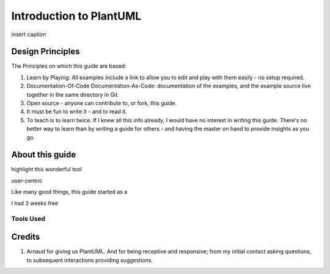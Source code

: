 *******************************************************************************
Introduction to PlantUML
*******************************************************************************

.. _vision: https://www.scaledagileframework.com/vision/
.. _PlantUML: https://www.plantuml.com/
.. _PlantUMLPreProcessor: https://plantuml.com/preprocessing

.. figure:: plantumllogo.png
    :width: 200px
    :align: center
    :height: 100px
    :alt: alternate text
    :figclass: align-center

    insert caption

.. todo ::
    insert caption

Design Principles
===============================================================================

The Principles on which this guide are based:

#. Learn by Playing: All examples include a link to allow you to edit and play with them easily - no setup required.
#. Documentation-Of-Code Documentation-As-Code: documentation of the examples, and the example source live together in the same directory in Git. 
#. Open source - anyone can contribute to, or fork, this guide.
#. It must be fun to write it - and to read it.
#. To teach is to learn twice. If I knew all this info already, I would have no interest in writing this guide. There's no better way to learn than by writing a guide for others - and having the master on hand to provide insights as you go.



About this guide
===============================================================================

highlight this wonderful tool

user-centric

Like many good things, this guide started as a

I had 3 weeks free 

Tools Used
-------------------------------------------------------------------------------


Credits
===============================================================================

#. Arnaud for giving us PlantUML. And for being receptive and responsive; from my initial contact asking questions, to subsequent interactions providing suggestions.


